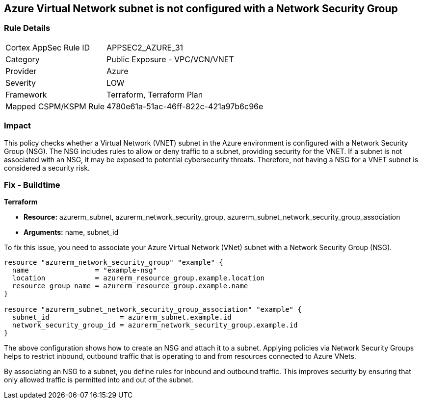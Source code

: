 
== Azure Virtual Network subnet is not configured with a Network Security Group

=== Rule Details

[cols="1,2"]
|===
|Cortex AppSec Rule ID |APPSEC2_AZURE_31
|Category |Public Exposure - VPC/VCN/VNET
|Provider |Azure
|Severity |LOW
|Framework |Terraform, Terraform Plan
|Mapped CSPM/KSPM Rule |4780e61a-51ac-46ff-822c-421a97b6c96e
|===


=== Impact
This policy checks whether a Virtual Network (VNET) subnet in the Azure environment is configured with a Network Security Group (NSG). The NSG includes rules to allow or deny traffic to a subnet, providing security for the VNET. If a subnet is not associated with an NSG, it may be exposed to potential cybersecurity threats. Therefore, not having a NSG for a VNET subnet is considered a security risk.

=== Fix - Buildtime

*Terraform*

* *Resource:* azurerm_subnet, azurerm_network_security_group, azurerm_subnet_network_security_group_association
* *Arguments:* name, subnet_id

To fix this issue, you need to associate your Azure Virtual Network (VNet) subnet with a Network Security Group (NSG).

[source,hcl]
----
resource "azurerm_network_security_group" "example" {
  name                = "example-nsg"
  location            = azurerm_resource_group.example.location
  resource_group_name = azurerm_resource_group.example.name
}

resource "azurerm_subnet_network_security_group_association" "example" {
  subnet_id                 = azurerm_subnet.example.id
  network_security_group_id = azurerm_network_security_group.example.id
}
----
The above configuration shows how to create an NSG and attach it to a subnet. Applying policies via Network Security Groups helps to restrict inbound, outbound traffic that is operating to and from resources connected to Azure VNets.

By associating an NSG to a subnet, you define rules for inbound and outbound traffic. This improves security by ensuring that only allowed traffic is permitted into and out of the subnet.

